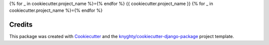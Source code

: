 {% for _ in cookiecutter.project_name %}={% endfor %}
{{ cookiecutter.project_name }}
{% for _ in cookiecutter.project_name %}={% endfor %}

Credits
-------

This package was created with Cookiecutter_ and the `knyghty/cookiecutter-django-package`_ project template.

.. _Cookiecutter: https://github.com/cookiecutter/cookiecutter
.. _`knyghty/cookiecutter-django-package`: https://github.com/knyghty/cookiecutter-django-package
